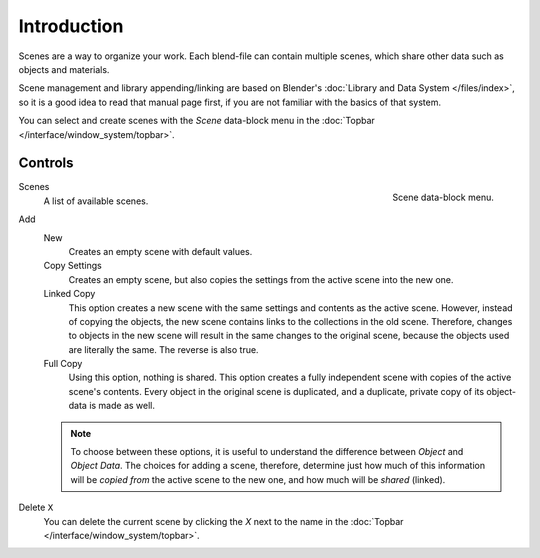 
************
Introduction
************

Scenes are a way to organize your work.
Each blend-file can contain multiple scenes, which share other data such as objects and materials.

Scene management and library appending/linking are based on Blender's
:doc:`Library and Data System </files/index>`,
so it is a good idea to read that manual page first,
if you are not familiar with the basics of that system.

You can select and create scenes with the *Scene* data-block menu
in the :doc:`Topbar </interface/window_system/topbar>`.


Controls
========

.. reference::

   :Menu:      :menuselection:`Topbar --> Scene`

.. figure:: /images/scene-layout_scene_introduction_menu.png
   :align: right

   Scene data-block menu.

Scenes
   A list of available scenes.
Add
   New
      Creates an empty scene with default values.
   Copy Settings
      Creates an empty scene, but also copies
      the settings from the active scene into the new one.
   Linked Copy
      This option creates a new scene with the same settings and contents as the active scene.
      However, instead of copying the objects,
      the new scene contains links to the collections in the old scene.
      Therefore, changes to objects in the new scene will result in the same
      changes to the original scene, because the objects used are literally the same.
      The reverse is also true.
   Full Copy
      Using this option, nothing is shared.
      This option creates a fully independent scene with copies of the active scene's contents.
      Every object in the original scene is duplicated, and a duplicate,
      private copy of its object-data is made as well.

   .. note::

      To choose between these options,
      it is useful to understand the difference between *Object* and *Object Data*.
      The choices for adding a scene, therefore, determine just how much of this information will be
      *copied from* the active scene to the new one, and how much will be *shared* (linked).

Delete ``X``
   You can delete the current scene by clicking the *X*
   next to the name in the :doc:`Topbar </interface/window_system/topbar>`.

.. seealso:: Linking to a Scene

   You can :ref:`link <bpy.ops.object.make_links_scene>` any object from one scene to another.
